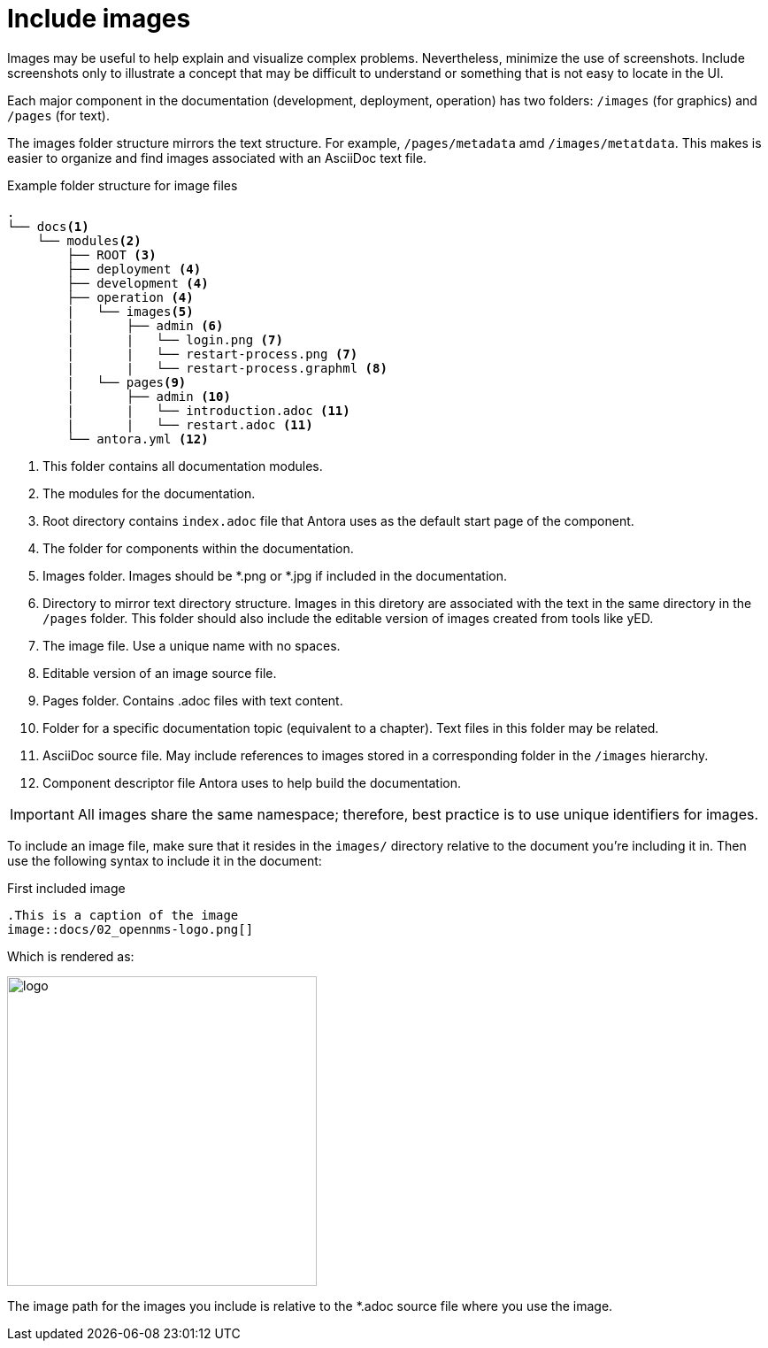 
// Allow image rendering
:imagesdir: ../../images

[[doc-guidelines-images]]
= Include images

Images may be useful to help explain and visualize complex problems.
Nevertheless, minimize the use of screenshots. 
Include screenshots only to illustrate a concept that may be difficult to understand or something that is not easy to locate in the UI.  

Each major component in the documentation (development, deployment, operation) has two folders: `/images` (for graphics) and `/pages` (for text).

The images folder structure mirrors the text structure. 
For example, `/pages/metadata` amd `/images/metatdata`. 
This makes is easier to organize and find images associated with an AsciiDoc text file. 

.Example folder structure for image files
[source]
----
.
└── docs<1>
    └── modules<2>
        ├── ROOT <3>
        ├── deployment <4>
        ├── development <4>
        ├── operation <4>
        |   └── images<5>
        |       ├── admin <6>
        |       |   └── login.png <7>
        |       |   └── restart-process.png <7>
        |       |   └── restart-process.graphml <8>        
        |   └── pages<9>
        |       ├── admin <10>
        |       |   └── introduction.adoc <11>
        |       |   └── restart.adoc <11>            
        └── antora.yml <12>
----

<1> This folder contains all documentation modules.
<2> The modules for the documentation.
<3> Root directory contains `index.adoc` file that Antora uses as the default start page of the component. 
<4> The folder for components within the documentation.
<5> Images folder. 
Images should be *.png or *.jpg if included in the documentation.
<6> Directory to mirror text directory structure.
Images in this diretory are associated with the text in the same directory in the `/pages` folder.  
This folder should also include the editable version of images created from tools like yED.
<7> The image file. 
Use a unique name with no spaces.
<8> Editable version of an image source file.
<9> Pages folder.
Contains .adoc files with text content. 
<10> Folder for a specific documentation topic (equivalent to a chapter).
Text files in this folder may be related. 
<11> AsciiDoc source file.
May include references to images stored in a corresponding folder in the `/images` hierarchy.
<12> Component descriptor file Antora uses to help build the documentation.  


IMPORTANT: All images share the same namespace; therefore, best practice is to use unique identifiers for images.

To include an image file, make sure that it resides in the `images/` directory relative to the document you're including it in.
Then use the following syntax to include it in the document:

.First included image
[source]
----
.This is a caption of the image
image::docs/02_opennms-logo.png[]
----

Which is rendered as:

image::docs/02_opennms-logo.png[logo, 350]


The image path for the images you include is relative to the *.adoc source file where you use the image.
